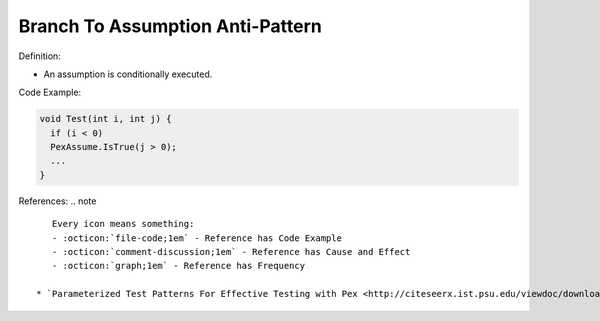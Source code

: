 Branch To Assumption Anti-Pattern
^^^^^
Definition:

* An assumption is conditionally executed.


Code Example:

.. code-block:: java

  void Test(int i, int j) {
    if (i < 0)
    PexAssume.IsTrue(j > 0);
    ...
  }

References:
.. note ::

    Every icon means something:
    - :octicon:`file-code;1em` - Reference has Code Example
    - :octicon:`comment-discussion;1em` - Reference has Cause and Effect
    - :octicon:`graph;1em` - Reference has Frequency

 * `Parameterized Test Patterns For Effective Testing with Pex <http://citeseerx.ist.psu.edu/viewdoc/download?doi=10.1.1.159.6145&rep=rep1&type=pdf>`_ :octicon:`file-code;1em` :octicon:`comment-discussion;1em`


